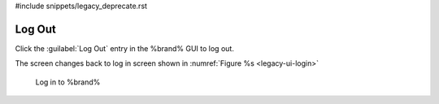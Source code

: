 #include snippets/legacy_deprecate.rst


.. index:: Log Out
.. _Log Out:

Log Out
=======

Click the :guilabel:`Log Out` entry in the %brand% GUI to log out.

The screen changes back to log in screen shown in
:numref:`Figure %s <legacy-ui-login>`

.. _legacy-ui-login:

.. figure:: /images/legacy-ui-login.png

   Log in to %brand%
